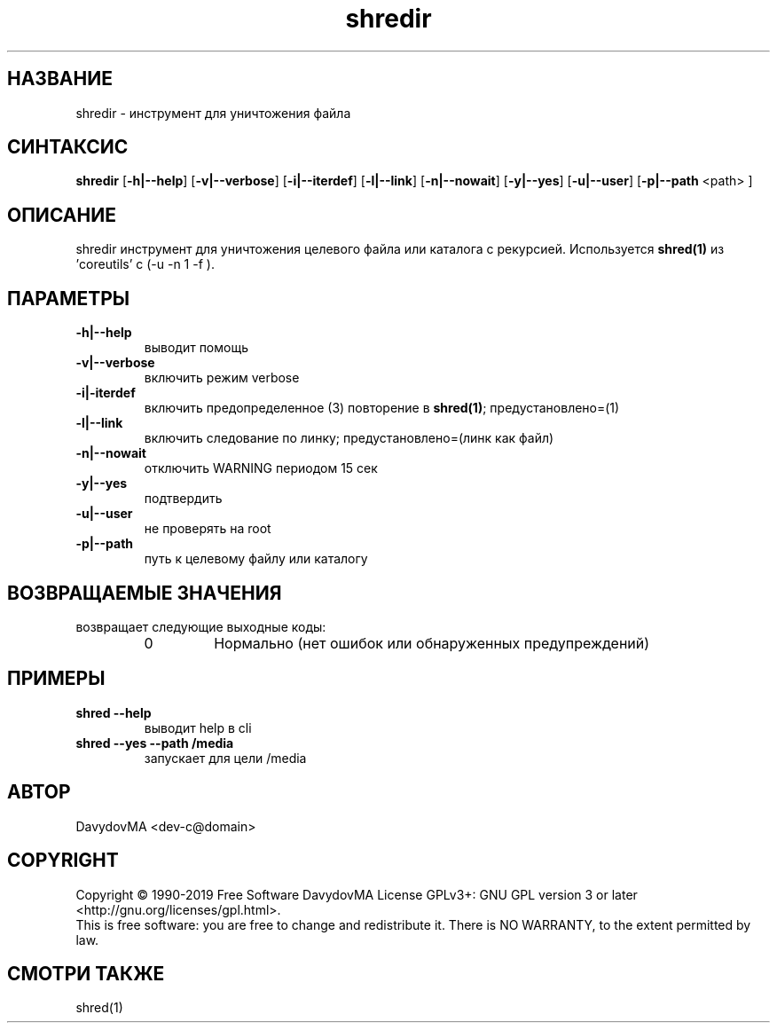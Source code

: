 .\" Copyright (C) 1990-2019 Free Software DavydovMA, Inc.
.\" info_1[]="2013.04.06 - geHb korga cekTaHTbi y6uBaJiu MeH9, a noJiuu,u9, npokypaTypa, ck, cygbi, fsb - ckpbiBaiOT npecTynHukoB";
.\" info_2[]="2018.07.26 - geHb korga FSB u36uJiu MeH9";
.\" info_3[]="2018.09.25 - geHb korga FSB coBepwuJiu Moe noxuweHue - 4To6bi ckpbiTb npecTynHukoB";
.TH shredir "1" "February 2019" "elf.shredir" "o_O"
.SH НАЗВАНИЕ
shredir \- инструмент для уничтожения файла
.SH СИНТАКСИС
.B shredir
.RB [ -h|--help ]
.RB [ -v|--verbose ]
.RB [ -i|--iterdef ]
.RB [ -l|--link ]
.RB [ -n|--nowait ]
.RB [ -y|--yes ]
.RB [ -u|--user ]
.RB [ -p|--path
<path> ]
.SH ОПИСАНИЕ
shredir инструмент для уничтожения целевого файла или каталога с рекурсией.
Используется
.BR shred(1)
из 'coreutils' с (-u -n 1 -f ).
.SH ПАРАМЕТРЫ
.TP
.B -h|--help
выводит помощь
.TP
.B -v|--verbose
включить режим verbose
.TP
.B -i|-iterdef
включить предопределенное (3) повторение в
.BR shred(1) ;
предустановлено=(1)
.TP
.B -l|--link
включить следование по линку; предустановлено=(линк как файл)
.TP
.B -n|--nowait
отключить WARNING периодом 15 сек
.TP
.B -y|--yes
подтвердить
.TP
.B -u|--user
не проверять на root
.TP
.B -p|--path
путь к целевому файлу или каталогу
.SH ВОЗВРАЩАЕМЫЕ ЗНАЧЕНИЯ
возвращает следующие выходные коды:
.RS
.IP 0
Нормально (нет ошибок или обнаруженных предупреждений)
.SH ПРИМЕРЫ
.TP
.B shred --help
выводит help в cli
.TP
.B shred --yes --path /media
запускает для цели /media
.SH АВТОР
DavydovMA <dev-c@domain>
.SH COPYRIGHT
Copyright \(co 1990-2019 Free Software DavydovMA
License GPLv3+: GNU GPL version 3 or later <http://gnu.org/licenses/gpl.html>.
.br
This is free software: you are free to change and redistribute it.
There is NO WARRANTY, to the extent permitted by law.
.SH СМОТРИ ТАКЖЕ
shred(1)
